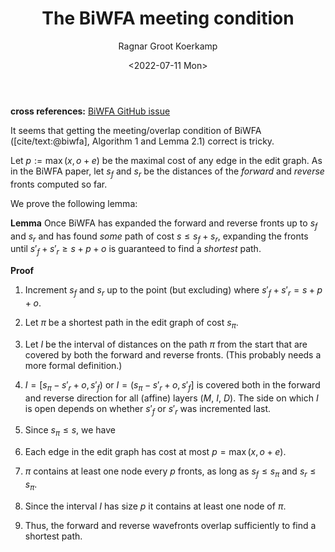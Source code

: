 #+title: The BiWFA meeting condition
#+filetags: note method pairwise-alignment diagonal-transition affine
#+HUGO_LEVEL_OFFSET: 1
#+OPTIONS: ^:{}
#+date: <2022-07-11 Mon>
#+author: Ragnar Groot Koerkamp
#+hugo_front_matter_key_replace: author>authors
# #+toc: headlines 3
*cross references:* [[https://github.com/smarco/BiWFA-paper/issues/8][BiWFA GitHub issue]]

It seems that getting the meeting/overlap condition of BiWFA
([cite/text:@biwfa], Algorithm 1 and Lemma 2.1) correct is tricky.

Let $p := \max(x, o+e)$ be the maximal cost of any edge in the edit graph.
As in the BiWFA paper, let $s_f$ and $s_r$ be the distances of the /forward/ and
/reverse/ fronts computed so far.

We prove the following lemma:

*Lemma*
Once BiWFA has expanded the forward and reverse fronts up to $s_f$ and $s_r$ and
has found /some/ path of cost $s \leq s_f + s_r$,
expanding the fronts until $s'_f + s'_r \geq s+p+o$ is guaranteed to find a
/shortest/ path.

*Proof*
1. Increment $s_f$ and $s_r$ up to the point (but excluding)
   where $s'_f + s'_r = s + p + o$.
2. Let $\pi$ be a shortest path in the edit graph of cost $s_\pi$.
3. Let $I$ be the interval of distances on the path $\pi$ from the start that are covered by both
   the forward and reverse fronts. (This probably needs a more formal
   definition.)
4. $I = [s_\pi -s'_r+o, s'_f)$ or $I = (s_\pi - s'_r+o, s'_f]$
   is covered both in the forward and reverse direction for all (affine) layers
   ($M$, $I$, $D$). The side on which $I$ is open depends on whether $s'_f$ or
   $s'_r$ was incremented last.
5. Since $s_\pi \leq s$, we have
   \begin{align}
   |I| &= s'_f - (s_\pi - s'_r + o)\\
       &= s'_f + s'_r - s_\pi - o \\
       &= s+p+o - s_\pi - o \\
       &= s-s_\pi +p \\
       &\geq p.
   \end{align}
6. Each edge in the edit graph has cost at most $p = \max(x, o+e)$.
7. $\pi$ contains at least one node every $p$ fronts, as long as $s_f \leq s_\pi$ and $s_r \leq s_\pi$.
8. Since the interval $I$ has size $p$ it contains at least one node of $\pi$.
9. Thus, the forward and reverse wavefronts overlap sufficiently to find a
   shortest path.

#+print_bibliography:
